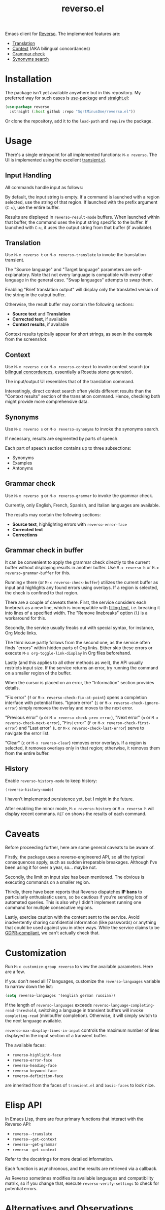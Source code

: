 #+TITLE: reverso.el

Emacs client for [[https://www.reverso.net/][Reverso]]. The implemented features are:
- [[https://www.reverso.net/text-translation][Translation]]
- [[https://context.reverso.net/translation/][Context]] (AKA bilingual concordances)
- [[https://www.reverso.net/spell-checker/english-spelling-grammar/][Grammar check]]
- [[https://synonyms.reverso.net/synonym/][Synonyms search]]

* Installation
The package isn't yet available anywhere but in this repository. My preferred way for such cases is [[https://github.com/jwiegley/use-package][use-package]] and [[https://github.com/radian-software/straight.el][straight.el]]:

#+begin_src emacs-lisp
(use-package reverso
  :straight (:host github :repo "SqrtMinusOne/reverso.el"))
#+end_src

Or clone the repository, add it to the =load-path= and =require= the package.

* Usage
There's a single entrypoint for all implemented functions: =M-x reverso=. The UI is implemented using the excellent [[https://github.com/magit/transient/][transient.el]].

** Input Handling
All commands handle input as follows:

By default, the input string is empty. If a command is launched with a region selected, use the string of that region. If launched with the prefix argument (=C-u=), use the entire buffer.

Results are displayed in =reverso-result-mode= buffers. When launched within that buffer, the command uses the input string specific to the buffer. If launched with =C-u=, it uses the output string from that buffer (if available).

** Translation
Use =M-x reverso t= or =M-x reverso-translate= to invoke the translation transient.

[[./img/translation-transient.png]]

The "Source language" and "Target language" parameters are self-explanatory. Note that not every language is compatible with every other language in the general case. "Swap languages" attempts to swap them.

Enabling "Brief translation output" will display only the translated version of the string in the output buffer.

[[./img/translation-res.png]]

Otherwise, the result buffer may contain the following sections:
- *Source text* and *Translation*
- *Corrected text*, if available
- *Context results*, if available

Context results typically appear for short strings, as seen in the example from the screenshot.

** Context
Use =M-x reverso c= or =M-x reverso-context= to invoke context search (or [[https://en.wikipedia.org/w/index.php?title=Online_bilingual_concordance&redirect=no][bilingual concordances]], essentially a Rosetta stone generator).

The input/output UI resembles that of the translation command.

Interestingly, direct context search often yields different results than the "Context results" section of the translation command. Hence, checking both might provide more comprehensive data.

** Synonyms
Use =M-x reverso s= or =M-x reverso-synonyms= to invoke the synonyms search.

[[./img/synonyms-transient.png]]

[[./img/synonyms-res.png]]

If necessary, results are segmented by parts of speech.

Each part of speech section contains up to three subsections:
- Synonyms
- Examples
- Antonyms

** Grammar check
Use =M-x reverso g= or =M-x reverso-grammar= to invoke the grammar check.

[[./img/grammar-transient.png]]

Currently, only English, French, Spanish, and Italian languages are available.

[[./img/grammar-res.png]]

The results may contain the following sections:
- *Source text*, highlighting errors with =reverso-error-face=
- *Corrected text*
- *Corrections*

** Grammar check in buffer
It can be convenient to apply the grammar check directly to the current buffer without displaying results in another buffer. Use =M-x reverso b= or =M-x reverso-grammar-buffer= for this.

[[./img/grammar-buffer-transient.png]]

Running =e= there (or =M-x reverso-check-buffer=) utilizes the current buffer as input and highlights any found errors using overlays. If a region is selected, the check is confined to that region.

There are a couple of caveats there. First, the service considers each linebreak as a new line, which is incompatible with [[https://www.gnu.org/software/emacs/manual/html_node/emacs/Filling.html][filling text]], i.e. breaking it into lines of a specified width. The "Remove linebreaks" option (=l=) is a workaround for this.

Secondly, the service usually freaks out with special syntax, for instance, Org Mode links.

The third issue partly follows from the second one, as the service often finds "errors" within hidden parts of Org links. Either skip these errors or execute =M-x org-toggle-link-display= in Org files beforehand.

Lastly (and this applies to all other methods as well), the API usually restricts input size. If the service returns an error, try running the command on a smaller region of the buffer.

[[./img/grammar-buffer-res.png]]

When the cursor is placed on an error, the "Information" section provides details.

"Fix error" (=f= or =M-x reverso-check-fix-at-point=) opens a completion interface with potential fixes. "Ignore error" (=i= or =M-x reverso-check-ignore-error=) simply removes the overlay and moves to the next error.

"Previous error" (=p= or =M-x reverso-check-prev-error=), "Next error" (=n= or =M-x reverso-check-next-error=), "First error" (=P= or =M-x reverso-check-first-error=) and "Last error" (=L= or =M-x reverso-check-last-error=) serve to navigate the error list.

"Clear" (=c= or =M-x reverso-clear=) removes error overlays. If a region is selected, it removes overlays only in that region; otherwise, it removes them from the entire buffer.

** History
Enable =reverso-history-mode= to keep history:

#+begin_src emacs-lisp
(reverso-history-mode)
#+end_src

I haven't implemented persistence yet, but I might in the future.

After enabling the minor mode, =M-x reverso-history= or =M-x reverso h= will display recent commans. =RET= on shows the results of each command.

* Caveats
Before proceeding further, here are some general caveats to be aware of.

Firstly, the package uses a reverse-engineered API, so all the typical consequences apply, such as sudden irreparable breakages. Although I've been using it for over a year, so... maybe not.

Secondly, the limit on input size has been mentioned. The obvious is executing commands on a smaller region.

Thirdly, there have been reports that Reverso dispatches *IP bans* to particularly enthusiastic users, so be cautious if you're sending lots of automated queries. This is also why I didn't implement running one command for multiple consecutive regions.

Lastly, exercise caution with the content sent to the service. Avoid inadvertently sharing confidential information (like passwords) or anything that could be used against you in other ways. While the service claims to be [[https://www.reverso.net/privacy.aspx?lang=EN][GDPR-compliant]], we can't actually check that.

* Customization
Run =M-x customize-group reverso= to view the available parameters. Here are a few.

If you don't need all 17 languages, customize the =reverso-languages= variable to narrow down the list:
#+begin_src emacs-lisp
(setq reverso-languages '(english german russian))
#+end_src

If the length of =reverso-languages= exceeds =reverso-language-completing-read-threshold=, switching a language in transient buffers will invoke =completing-read= (minibuffer completion). Otherwise, it will simply switch to the next language available.

=reverso-max-display-lines-in-input= controls the maximum number of lines displayed in the input section of a transient buffer.

The available faces:
- =reverso-highlight-face=
- =reverso-error-face=
- =reverso-heading-face=
- =reverso-keyword-face=
- =reverso-definition-face=
are inherited from the faces of =transient.el= and =basic-faces= to look nice.

* Elisp API
In Emacs Lisp, there are four primary functions that interact with the Reverso API:
- =reverso--translate=
- =reverso--get-context=
- =reverso--get-grammar=
- =reverso--get-context=

Refer to the docstrings for more detailed information.

Each function is asynchronous, and the results are retrieved via a callback.

As Reverso sometimes modifies its available languages and compatibility matrix, so if you change that, execute =reverso-verify-settings= to check for potential errors.

* Alternatives and Observations
A widely recognized translation service is [[https://translate.google.com/][Google Translate]], so of course, there's an [[https://github.com/atykhonov/google-translate][Emacs client]] for it.

The [[https://github.com/emacs-grammarly][emacs-grammarly]] package series provides the Elisp API for [[https://www.grammarly.com/][Grammarly]] (a grammar checking service) along with multiple frontends. Unlike Reverso, Grammarly has an official API (so you don't risk getting an IP ban), and it allows a much larger input size.

Additionally, Grammarly is less bothered by Org and Markdown syntax, although it struggles with inline code blocks. It seems to do work generally better than Reverso, but it also generates a lot of false positives. For instance, it finds a lot of issues in [[https://www.economist.com/][The Economist]] articles, which, I think, have beautiful English.

Another notable grammar-checking solution is [[https://languagetool.org/][LanguageTool]], which can be [[https://dev.languagetool.org/http-server][run offline]] and used with its [[https://github.com/mhayashi1120/Emacs-langtool][Emacs package]]. This tool offers the advantage of unlimited usage and doesn't transmit your data to a third-party server you can't control. But it still doesn't like markup syntaxes.

Also, I've been pretty happy with [[https://github.com/valentjn/ltex-ls][LTeX LS]], which is a LanguageTool-based language server explicitly designed to support markup formats like Org, Markdown, LaTeX, among others.

The [[https://www.npmjs.com/package/reverso-api][reverso-api]] npm package implements the same commands in JavaScript. It also provided invaluable information for creating this package.
